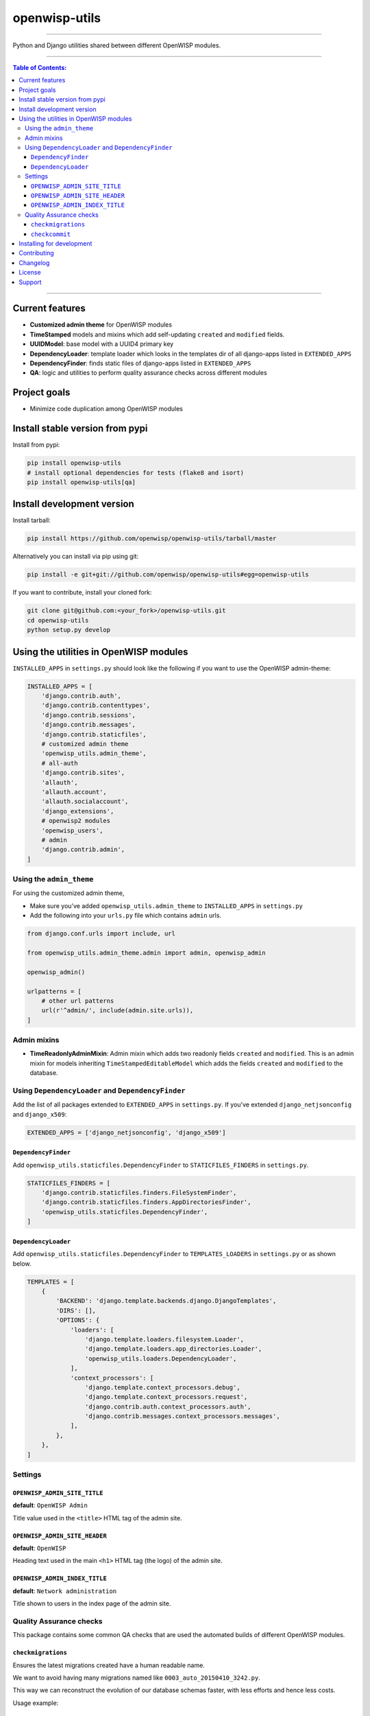 openwisp-utils
==============

.. image:: https://travis-ci.org/openwisp/openwisp-utils.svg?branch=master
    :target: https://travis-ci.org/openwisp/openwisp-utils

.. image:: https://coveralls.io/repos/github/openwisp/openwisp-utils/badge.svg
    :target: https://coveralls.io/github/openwisp/openwisp-utils

.. image:: https://requires.io/github/openwisp/openwisp-utils/requirements.svg?branch=master
    :target: https://requires.io/github/openwisp/openwisp-utils/requirements/?branch=master
    :alt: Requirements Status

.. image:: https://badge.fury.io/py/openwisp-utils.svg
    :target: http://badge.fury.io/py/openwisp-utils

------------

Python and Django utilities shared between different OpenWISP modules.

------------

.. contents:: **Table of Contents**:
   :backlinks: none
   :depth: 3

------------

Current features
----------------

* **Customized admin theme** for OpenWISP modules
* **TimeStamped** models and mixins which add self-updating ``created`` and ``modified`` fields.
* **UUIDModel**: base model with a UUID4 primary key
* **DependencyLoader**: template loader which looks in the templates dir of all django-apps
  listed in ``EXTENDED_APPS``
* **DependencyFinder**: finds static files of django-apps listed in ``EXTENDED_APPS``
* **QA**: logic and utilities to perform quality assurance checks across different modules

Project goals
-------------

* Minimize code duplication among OpenWISP modules

Install stable version from pypi
--------------------------------

Install from pypi:

.. code-block:: shell

    pip install openwisp-utils
    # install optional dependencies for tests (flake8 and isort)
    pip install openwisp-utils[qa]

Install development version
---------------------------

Install tarball:

.. code-block:: shell

    pip install https://github.com/openwisp/openwisp-utils/tarball/master

Alternatively you can install via pip using git:

.. code-block:: shell

    pip install -e git+git://github.com/openwisp/openwisp-utils#egg=openwisp-utils

If you want to contribute, install your cloned fork:

.. code-block:: shell

    git clone git@github.com:<your_fork>/openwisp-utils.git
    cd openwisp-utils
    python setup.py develop

Using the utilities in OpenWISP modules
---------------------------------------

``INSTALLED_APPS`` in ``settings.py`` should look like the following if you want to use the OpenWISP admin-theme:

.. code-block:: python

    INSTALLED_APPS = [
        'django.contrib.auth',
        'django.contrib.contenttypes',
        'django.contrib.sessions',
        'django.contrib.messages',
        'django.contrib.staticfiles',
        # customized admin theme
        'openwisp_utils.admin_theme',
        # all-auth
        'django.contrib.sites',
        'allauth',
        'allauth.account',
        'allauth.socialaccount',
        'django_extensions',
        # openwisp2 modules
        'openwisp_users',
        # admin
        'django.contrib.admin',
    ]

Using the ``admin_theme``
^^^^^^^^^^^^^^^^^^^^^^^^^

For using the customized admin theme,

* Make sure you've added ``openwisp_utils.admin_theme`` to ``INSTALLED_APPS``
  in ``settings.py``
* Add the following into your ``urls.py`` file which contains ``admin`` urls.

.. code-block:: python

    from django.conf.urls import include, url

    from openwisp_utils.admin_theme.admin import admin, openwisp_admin

    openwisp_admin()

    urlpatterns = [
        # other url patterns
        url(r'^admin/', include(admin.site.urls)),
    ]

Admin mixins
^^^^^^^^^^^^

* **TimeReadonlyAdminMixin**: Admin mixin which adds two readonly fields
  ``created`` and ``modified``.
  This is an admin mixin for models inheriting ``TimeStampedEditableModel``
  which adds the fields ``created`` and ``modified`` to the database.

Using ``DependencyLoader`` and ``DependencyFinder``
^^^^^^^^^^^^^^^^^^^^^^^^^^^^^^^^^^^^^^^^^^^^^^^^^^^

Add the list of all packages extended to ``EXTENDED_APPS`` in ``settings.py``.
If you've extended ``django_netjsonconfig`` and ``django_x509``:

.. code-block:: python

    EXTENDED_APPS = ['django_netjsonconfig', 'django_x509']

``DependencyFinder``
~~~~~~~~~~~~~~~~~~~~

Add ``openwisp_utils.staticfiles.DependencyFinder`` to ``STATICFILES_FINDERS``
in ``settings.py``.

.. code-block:: python

    STATICFILES_FINDERS = [
        'django.contrib.staticfiles.finders.FileSystemFinder',
        'django.contrib.staticfiles.finders.AppDirectoriesFinder',
        'openwisp_utils.staticfiles.DependencyFinder',
    ]

``DependencyLoader``
~~~~~~~~~~~~~~~~~~~~

Add ``openwisp_utils.staticfiles.DependencyFinder`` to ``TEMPLATES_LOADERS``
in ``settings.py`` or as shown below.

.. code-block:: python

    TEMPLATES = [
        {
            'BACKEND': 'django.template.backends.django.DjangoTemplates',
            'DIRS': [],
            'OPTIONS': {
                'loaders': [
                    'django.template.loaders.filesystem.Loader',
                    'django.template.loaders.app_directories.Loader',
                    'openwisp_utils.loaders.DependencyLoader',
                ],
                'context_processors': [
                    'django.template.context_processors.debug',
                    'django.template.context_processors.request',
                    'django.contrib.auth.context_processors.auth',
                    'django.contrib.messages.context_processors.messages',
                ],
            },
        },
    ]

Settings
^^^^^^^^

``OPENWISP_ADMIN_SITE_TITLE``
~~~~~~~~~~~~~~~~~~~~~~~~~~~~~

**default**: ``OpenWISP Admin``

Title value used in the ``<title>`` HTML tag of the admin site.

``OPENWISP_ADMIN_SITE_HEADER``
~~~~~~~~~~~~~~~~~~~~~~~~~~~~~~

**default**: ``OpenWISP``

Heading text used in the main ``<h1>`` HTML tag (the logo) of the admin site.

``OPENWISP_ADMIN_INDEX_TITLE``
~~~~~~~~~~~~~~~~~~~~~~~~~~~~~~

**default**: ``Network administration``

Title shown to users in the index page of the admin site.

Quality Assurance checks
^^^^^^^^^^^^^^^^^^^^^^^^

This package contains some common QA checks that are used the
automated builds of different OpenWISP modules.

``checkmigrations``
~~~~~~~~~~~~~~~~~~~

Ensures the latest migrations created have a human readable name.

We want to avoid having many migrations named like ``0003_auto_20150410_3242.py``.

This way we can reconstruct the evolution of our database schemas faster, with
less efforts and hence less costs.

Usage example::

    checkmigrations --migration-path ./django_freeradius/migrations/

``checkcommit``
~~~~~~~~~~~~~~~

Ensures the last commit message follows our `commit message style guidelines
<http://openwisp.io/docs/developer/contributing.html#commit-message-style-guidelines>`_.

We want to keep the commit log readable, consistent and easy to scan in order
to make it easy to analyze the history of our modules, which is also a very
important activity when performing maintenance.

Usage example::

    checkcommit --message "$(git log --format=%B -n 1)"

Installing for development
--------------------------

Install sqlite:

.. code-block:: shell

    sudo apt-get install sqlite3 libsqlite3-dev

Install your forked repo:

.. code-block:: shell

    git clone git://github.com/<your_fork>/openwisp-utils
    cd openwisp-utils/
    python setup.py develop

Install test requirements:

.. code-block:: shell

    pip install -r requirements-test.txt

Create database:

.. code-block:: shell

    cd tests/
    ./manage.py migrate
    ./manage.py createsuperuser

You can access the admin interface of the test project at http://127.0.0.1:8000/admin/.

Run tests with:

.. code-block:: shell

    ./runtests.py

Contributing
------------

1. Announce your intentions in the `OpenWISP Mailing List <https://groups.google.com/d/forum/openwisp>`_
   and open relavant issues using the `issue tracker <https://github.com/openwisp/openwisp-utils/issues>`_
2. Fork this repo and install the project following the
   `instructions <https://github.com/openwisp/openwisp-utils#install-development-version>`_
3. Follow `PEP8, Style Guide for Python Code`_
4. Write code and corresponding tests
5. Ensure that all tests pass and the test coverage does not decrease
6. Document your changes
7. Send a pull request

.. _PEP8, Style Guide for Python Code: http://www.python.org/dev/peps/pep-0008/

Changelog
---------

See `CHANGES <https://github.com/openwisp/openwisp-utils/blob/master/CHANGES.rst>`_.

License
-------

See `LICENSE <https://github.com/openwisp/openwisp-utils/blob/master/LICENSE>`_.

Support
-------

See `OpenWISP Support Channels <http://openwisp.org/support.html>`_.
